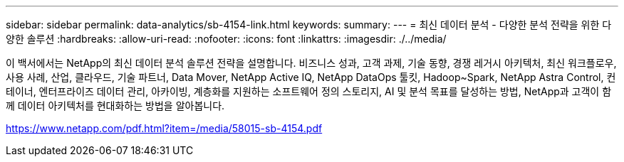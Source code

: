 ---
sidebar: sidebar 
permalink: data-analytics/sb-4154-link.html 
keywords:  
summary:  
---
= 최신 데이터 분석 - 다양한 분석 전략을 위한 다양한 솔루션
:hardbreaks:
:allow-uri-read: 
:nofooter: 
:icons: font
:linkattrs: 
:imagesdir: ./../media/


이 백서에서는 NetApp의 최신 데이터 분석 솔루션 전략을 설명합니다. 비즈니스 성과, 고객 과제, 기술 동향, 경쟁 레거시 아키텍처, 최신 워크플로우, 사용 사례, 산업, 클라우드, 기술 파트너, Data Mover, NetApp Active IQ, NetApp DataOps 툴킷, Hadoop~Spark, NetApp Astra Control, 컨테이너, 엔터프라이즈 데이터 관리, 아카이빙, 계층화를 지원하는 소프트웨어 정의 스토리지, AI 및 분석 목표를 달성하는 방법, NetApp과 고객이 함께 데이터 아키텍처를 현대화하는 방법을 알아봅니다.

link:https://www.netapp.com/pdf.html?item=/media/58015-sb-4154.pdf["https://www.netapp.com/pdf.html?item=/media/58015-sb-4154.pdf"^]
